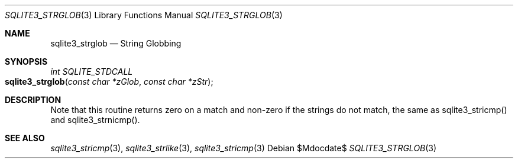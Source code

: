 .Dd $Mdocdate$
.Dt SQLITE3_STRGLOB 3
.Os
.Sh NAME
.Nm sqlite3_strglob
.Nd String Globbing
.Sh SYNOPSIS
.Ft int SQLITE_STDCALL 
.Fo sqlite3_strglob
.Fa "const char *zGlob"
.Fa "const char *zStr"
.Fc
.Sh DESCRIPTION
Note that this routine returns zero on a match and non-zero if the
strings do not match, the same as sqlite3_stricmp()
and sqlite3_strnicmp().
.Pp
.Sh SEE ALSO
.Xr sqlite3_stricmp 3 ,
.Xr sqlite3_strlike 3 ,
.Xr sqlite3_stricmp 3
